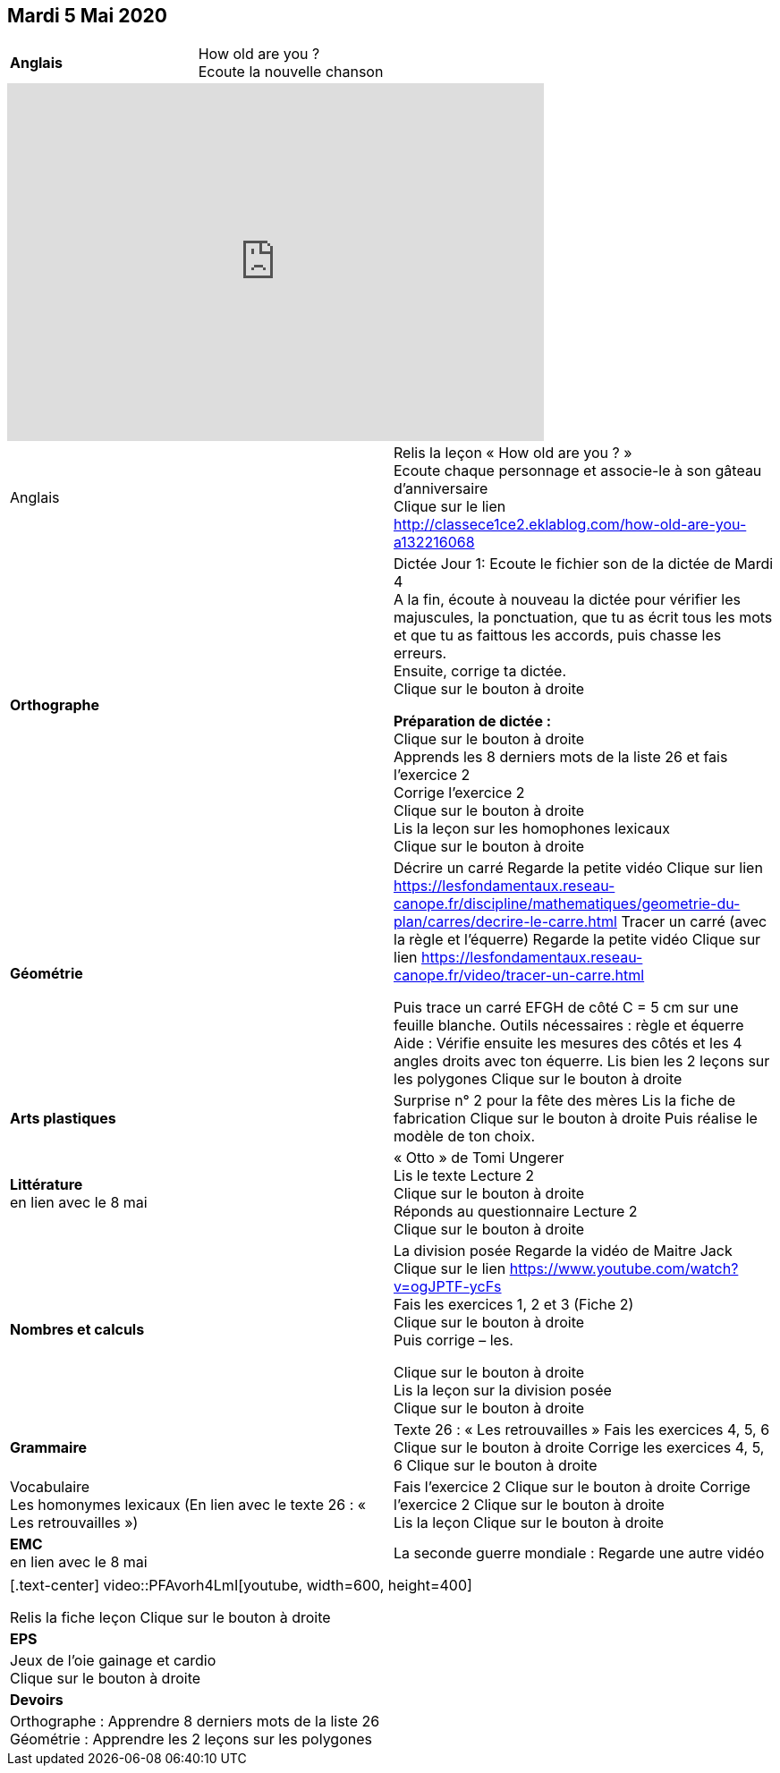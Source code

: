 == Mardi 5 Mai 2020

|===

| *Anglais* | How old are you ? +
Ecoute la nouvelle chanson
|===

[.text-center]
video::4Du-AyqMNN4[youtube, width=600, height=400]

[cols="^, 1*"]
|===

| Anglais | Relis la leçon « How old are you ? »  +
Ecoute chaque personnage et associe-le à son gâteau d'anniversaire +
Clique sur le lien
http://classece1ce2.eklablog.com/how-old-are-you-a132216068[window = "_blank"] +

| *Orthographe* | Dictée Jour 1:  Ecoute le fichier son de la dictée de Mardi 4 +
A la fin, écoute à nouveau la dictée pour vérifier les majuscules, la ponctuation, que tu as écrit tous les mots et que tu as faittous les accords, puis chasse les erreurs. +
Ensuite, corrige ta dictée. +
Clique sur le bouton à droite                                            

**Préparation de dictée :**  +
Clique sur le bouton à droite +        
Apprends les 8 derniers mots de la liste 26 et fais l’exercice 2 +
Corrige l'exercice 2 +                   
Clique sur le bouton à droite +
Lis la leçon sur les homophones lexicaux +
Clique sur le bouton à droite

| **Géométrie**	| Décrire un carré
Regarde la petite vidéo                       
Clique sur lien https://lesfondamentaux.reseau-canope.fr/discipline/mathematiques/geometrie-du-plan/carres/decrire-le-carre.html
Tracer un carré (avec la règle et l'équerre)
Regarde la petite vidéo                       Clique sur lien
https://lesfondamentaux.reseau-canope.fr/video/tracer-un-carre.html

Puis trace un carré EFGH de côté  C = 5 cm  sur une feuille blanche.
Outils nécessaires : règle et équerre
Aide : Vérifie ensuite les mesures des côtés et les 4 angles droits avec ton équerre.
Lis bien les 2 leçons sur les polygones   Clique sur le bouton à droite

| **Arts plastiques**	 | Surprise n° 2 pour la fête des mères
Lis la fiche de fabrication                  
Clique sur le bouton à droite   
Puis réalise le modèle de ton choix.

| **Littérature** +
en lien avec le 8 mai | « Otto » de Tomi Ungerer +
Lis le texte Lecture 2 +
Clique sur le bouton à droite +
Réponds au questionnaire Lecture 2 +
Clique sur le bouton à droite
                                                           
| **Nombres et calculs** | La division posée   
Regarde la vidéo de Maitre Jack +    
Clique sur le lien 
https://www.youtube.com/watch?v=ogJPTF-ycFs +
Fais les exercices  1, 2 et 3 (Fiche 2) +
Clique sur le bouton à droite +
Puis corrige – les. +

Clique sur le bouton à droite +
Lis la leçon sur la division posée +
Clique sur le bouton à droite +
                        
| **Grammaire** | Texte 26 : « Les retrouvailles »
Fais les exercices 4, 5, 6                      Clique sur le bouton à droite
Corrige les exercices 4, 5, 6                 Clique sur le bouton à droite

| Vocabulaire +
Les homonymes lexicaux (En lien avec le texte 26 : « Les retrouvailles ») |
Fais l'exercice 2 
Clique sur le bouton à droite
Corrige l'exercice 2 
Clique sur le bouton à droite +
Lis la leçon
Clique sur le bouton à droite


| **EMC** +
en lien avec le 8 mai | La seconde guerre mondiale :
Regarde une autre vidéo

|===

|===

[.text-center]
video::PFAvorh4LmI[youtube, width=600, height=400]

Relis la fiche leçon                  Clique sur le bouton à droite

| **EPS**	| Jeux de l'oie gainage et cardio +
Clique sur le bouton à droite

| **Devoirs** | Orthographe : Apprendre 8 derniers mots de la liste 26 +
Géométrie : Apprendre les 2 leçons sur les polygones

|===


